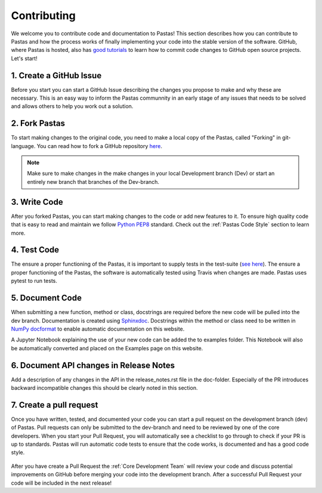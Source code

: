 Contributing
============
We welcome you to contribute code and documentation to Pastas! This section
describes how you can contribute to Pastas and how the process works of
finally implementing your code into the stable version of the software.
GitHub, where Pastas is hosted, also has `good tutorials <https://help.github
.com/en/github/collaborating-with-issues-and-pull-requests>`_ to learn how
to commit code changes to GitHub open source projects. Let's start!

1. Create a GitHub Issue
------------------------
Before you start you can start a GitHub Issue describing the changes you
propose to make and why these are necessary. This is an easy way to inform
the Pastas communnity in an early stage of any issues that needs to be solved
and allows others to help you work out a solution.

2. Fork Pastas
--------------
To start making changes to the original code, you need to make a local copy
of the Pastas, called "Forking" in git-language. You can read how to fork a
GitHub repository `here <https://help.github
.com/en/github/getting-started-with-github/fork-a-repo>`_.

.. note::
    Make sure to make changes in the make changes in your local Development
    branch (Dev) or start an entirely new branch that branches of the
    Dev-branch.

3. Write Code
-------------
After you forked Pastas, you can start making changes to the code or add new
features to it. To ensure high quality code that is easy to read and maintain
we follow `Python PEP8 <https://www.python.org/dev/peps/pep-0008/>`_
standard. Check out the :ref:`Pastas Code Style` section to learn more.

4. Test Code
------------
The ensure a proper functioning of the Pastas, it is important to supply
tests in the test-suite (`see here <https://github
.com/pastas/pastas/tree/master/tests>`_). The ensure a proper functioning of
the Pastas, the software is automatically tested using Travis when changes
are made. Pastas uses pytest to run tests.

5. Document Code
----------------
When submitting a new function, method or class, docstrings are required
before the new code will be pulled into the dev branch. Documentation is
created using `Sphinxdoc <http://www.sphinx-doc.org>`_. Docstrings within
the method or class need to be written in `NumPy docformat <https://numpydoc
.readthedocs.io/en/latest/format.html#docstring-standard>`_ to enable
automatic documentation on this website.

A Jupyter Notebook explaining the use of your new code can be added the to
examples folder. This Notebook will also be automatically converted and
placed on the Examples page on this website.

6. Document API changes in Release Notes
----------------------------------------
Add a description of any changes in the API in the release_notes.rst file in
the doc-folder. Especially of the PR introduces backward incompatible
changes this should be clearly noted in this section.

7. Create a pull request
------------------------
Once you have written, tested, and documented your code you can start a pull
request on the development branch (dev) of Pastas. Pull requests can only
be submitted to the dev-branch and need to be reviewed by one of the core
developers. When you start your Pull Request, you will automatically see a
checklist to go through to check if your PR is up to standards. Pastas will
run automatic code tests to ensure that the code works, is documented and
has a good code style.

.. figure:: checklist.png
    :figwidth: 300px

.. figure:: automated_tests.png
    :figwidth: 400px

After you have create a Pull Request the :ref:`Core Development Team` will
review your code and discuss potential improvements on GitHub before merging
your code into the development branch. After a successful Pull Request your
code will be included in the next release!
